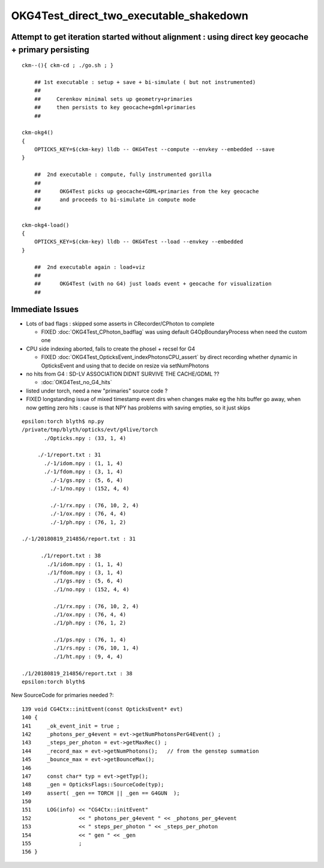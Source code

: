 OKG4Test_direct_two_executable_shakedown
=========================================


Attempt to get iteration started without alignment : using direct key geocache + primary persisting
----------------------------------------------------------------------------------------------------

::

    ckm--(){ ckm-cd ; ./go.sh ; } 

        ## 1st executable : setup + save + bi-simulate ( but not instrumented) 
        ## 
        ##     Cerenkov minimal sets up geometry+primaries 
        ##     then persists to key geocache+gdml+primaries 
        ##

    ckm-okg4()
    {
        OPTICKS_KEY=$(ckm-key) lldb -- OKG4Test --compute --envkey --embedded --save
    }

        ##  2nd executable : compute, fully instrumented gorilla  
        ##
        ##      OKG4Test picks up geocache+GDML+primaries from the key geocache 
        ##      and proceeds to bi-simulate in compute mode
        ##

    ckm-okg4-load()
    {
        OPTICKS_KEY=$(ckm-key) lldb -- OKG4Test --load --envkey --embedded
    }

        ##  2nd executable again : load+viz 
        ##  
        ##      OKG4Test (with no G4) just loads event + geocache for visualization 
        ##


Immediate Issues
-----------------

* Lots of bad flags : skipped some asserts in CRecorder/CPhoton to complete

  * FIXED :doc:`OKG4Test_CPhoton_badflag` was using default G4OpBoundaryProcess when need the custom one

* CPU side indexing aborted, fails to create the phosel + recsel for G4 

  * FIXED :doc:`OKG4Test_OpticksEvent_indexPhotonsCPU_assert` by direct recording whether dynamic 
    in OpticksEvent and using that to decide on resize via setNumPhotons

* no hits from G4 : SD-LV ASSOCIATION DIDNT SURVIVE THE CACHE/GDML ??

  * :doc:`OKG4Test_no_G4_hits`

* listed under torch, need a new "primaries" source code ? 

* FIXED longstanding issue of mixed timestamp event dirs when changes make eg the hits buffer go away,
  when now getting zero hits : cause is that NPY has problems with saving empties, so it just skips 



::

    epsilon:torch blyth$ np.py 
    /private/tmp/blyth/opticks/evt/g4live/torch
           ./Opticks.npy : (33, 1, 4) 

         ./-1/report.txt : 31 
           ./-1/idom.npy : (1, 1, 4) 
           ./-1/fdom.npy : (3, 1, 4) 
             ./-1/gs.npy : (5, 6, 4) 
             ./-1/no.npy : (152, 4, 4) 

             ./-1/rx.npy : (76, 10, 2, 4) 
             ./-1/ox.npy : (76, 4, 4) 
             ./-1/ph.npy : (76, 1, 2) 

    ./-1/20180819_214856/report.txt : 31 

          ./1/report.txt : 38 
            ./1/idom.npy : (1, 1, 4) 
            ./1/fdom.npy : (3, 1, 4) 
              ./1/gs.npy : (5, 6, 4) 
              ./1/no.npy : (152, 4, 4) 

              ./1/rx.npy : (76, 10, 2, 4) 
              ./1/ox.npy : (76, 4, 4) 
              ./1/ph.npy : (76, 1, 2) 

              ./1/ps.npy : (76, 1, 4) 
              ./1/rs.npy : (76, 10, 1, 4)     
              ./1/ht.npy : (9, 4, 4) 

    ./1/20180819_214856/report.txt : 38 
    epsilon:torch blyth$ 






New SourceCode for primaries needed ?::

    139 void CG4Ctx::initEvent(const OpticksEvent* evt)
    140 {
    141     _ok_event_init = true ;
    142     _photons_per_g4event = evt->getNumPhotonsPerG4Event() ;
    143     _steps_per_photon = evt->getMaxRec() ;
    144     _record_max = evt->getNumPhotons();   // from the genstep summation
    145     _bounce_max = evt->getBounceMax();
    146 
    147     const char* typ = evt->getTyp();
    148     _gen = OpticksFlags::SourceCode(typ);
    149     assert( _gen == TORCH || _gen == G4GUN  );
    150 
    151     LOG(info) << "CG4Ctx::initEvent"
    152               << " photons_per_g4event " << _photons_per_g4event
    153               << " steps_per_photon " << _steps_per_photon
    154               << " gen " << _gen
    155               ;
    156 }





